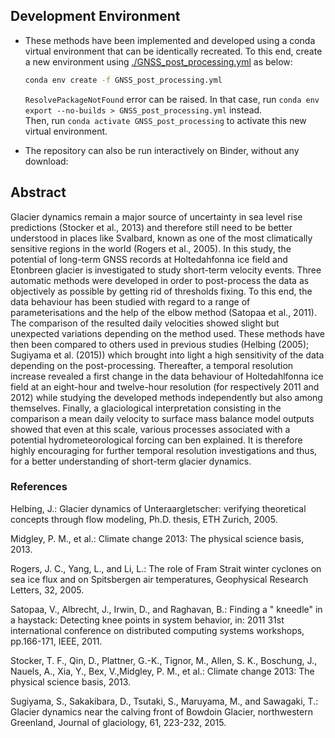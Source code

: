 ** Development Environment

+ These methods have been implemented and developed using a conda virtual environment that can be identically recreated. To this end, create a new environment using [[./GNSS_post_processing.yml]] as below:
  #+BEGIN_SRC bash :results verbatim
  conda env create -f GNSS_post_processing.yml
  #+END_SRC
  =ResolvePackageNotFound= error can be raised. In that case, run =conda env export --no-builds > GNSS_post_processing.yml= instead. \\
  Then, run =conda activate GNSS_post_processing= to activate this new virtual environment.

+ The repository can also be run interactively on Binder, without any download:

  [[https://mybinder.org/v2/gh/AdrienWehrle/GNSS_post_processing/master][https://mybinder.org/badge_logo.svg]]

** Abstract
Glacier dynamics remain a major source of uncertainty in sea level rise predictions (Stocker et al., 2013)
and therefore still need to be better understood in places like Svalbard, known as one of the most climatically
sensitive regions in the world (Rogers et al., 2005). 
In this study, the potential of long-term GNSS records at Holtedahfonna ice field and Etonbreen glacier is investigated to study short-term velocity events. Three
automatic methods were developed in order to post-process the data as objectively as possible by getting rid of
thresholds fixing. To this end, the data behaviour has been studied with regard to a range of parameterisations
and the help of the elbow method (Satopaa et al., 2011). The comparison of the resulted daily velocities showed
slight but unexpected variations depending on the method used. These methods have then been compared
to others used in previous studies (Helbing (2005); Sugiyama et al. (2015)) which brought into light a high
sensitivity of the data depending on the post-processing. Thereafter, a temporal resolution increase revealed a
first change in the data behaviour of Holtedahlfonna ice field at an eight-hour and twelve-hour resolution (for
respectively 2011 and 2012) while studying the developed methods independently but also among themselves.
Finally, a glaciological interpretation consisting in the comparison a mean daily velocity to surface mass balance
model outputs showed that even at this scale, various processes associated with a potential hydrometeorological
forcing can ben explained. It is therefore highly encouraging for further temporal resolution investigations and
thus, for a better understanding of short-term glacier dynamics.

*** References

Helbing, J.: Glacier dynamics of Unteraargletscher: verifying theoretical concepts through flow modeling, Ph.D. thesis, ETH Zurich, 2005.

Midgley, P. M., et al.: Climate change 2013: The physical science basis, 2013.

Rogers, J. C., Yang, L., and Li, L.: The role of Fram Strait winter cyclones on sea ice flux and on Spitsbergen air temperatures, Geophysical Research Letters, 32, 2005.

Satopaa, V., Albrecht, J., Irwin, D., and Raghavan, B.: Finding a " kneedle" in a haystack: Detecting knee points
in system behavior, in: 2011 31st international conference on distributed computing systems workshops, pp.166-171, IEEE, 2011.

Stocker, T. F., Qin, D., Plattner, G.-K., Tignor, M., Allen, S. K., Boschung, J., Nauels, A., Xia, Y., Bex, V.,Midgley, P. M., et al.: Climate change 2013: The physical science basis, 2013.

Sugiyama, S., Sakakibara, D., Tsutaki, S., Maruyama, M., and Sawagaki, T.: Glacier dynamics near the calving
front of Bowdoin Glacier, northwestern Greenland, Journal of glaciology, 61, 223-232, 2015.
